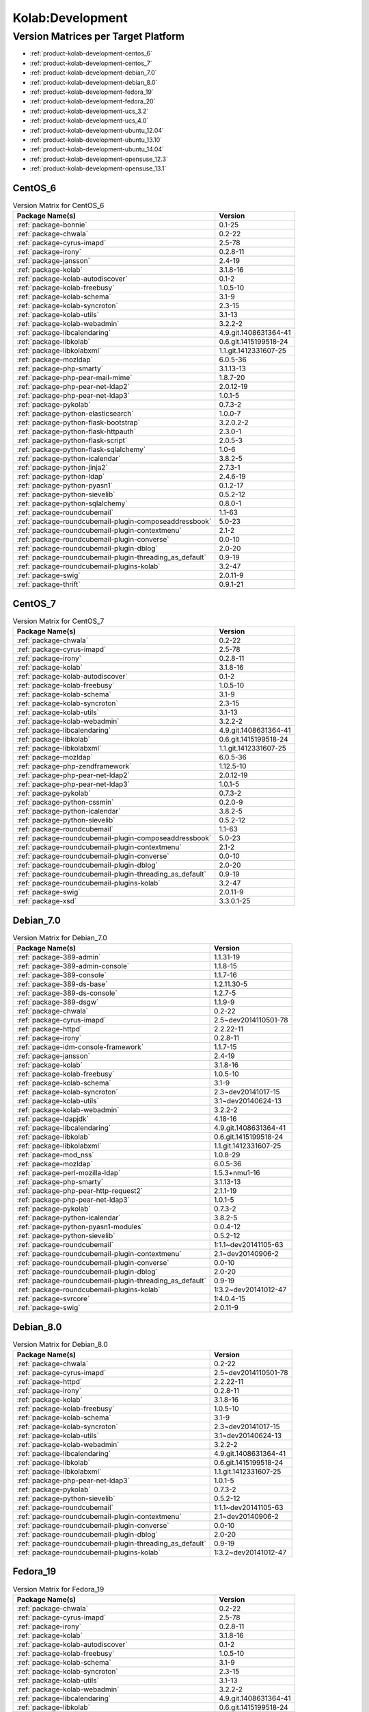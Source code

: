 .. _product-kolab-development:

Kolab:Development
=================

Version Matrices per Target Platform
------------------------------------

*   :ref:`product-kolab-development-centos_6`
*   :ref:`product-kolab-development-centos_7`
*   :ref:`product-kolab-development-debian_7.0`
*   :ref:`product-kolab-development-debian_8.0`
*   :ref:`product-kolab-development-fedora_19`
*   :ref:`product-kolab-development-fedora_20`
*   :ref:`product-kolab-development-ucs_3.2`
*   :ref:`product-kolab-development-ucs_4.0`
*   :ref:`product-kolab-development-ubuntu_12.04`
*   :ref:`product-kolab-development-ubuntu_13.10`
*   :ref:`product-kolab-development-ubuntu_14.04`
*   :ref:`product-kolab-development-opensuse_12.3`
*   :ref:`product-kolab-development-opensuse_13.1`

.. _product-kolab-development-centos_6:

CentOS_6
^^^^^^^^

.. table:: Version Matrix for CentOS_6 

    +----------------------------------------------------------------------------------------------------+--------------------------------------+
    | Package Name(s)                                                                                    | Version                              |
    +====================================================================================================+======================================+
    | :ref:`package-bonnie`                                                                              | 0.1-25                               |
    +----------------------------------------------------------------------------------------------------+--------------------------------------+
    | :ref:`package-chwala`                                                                              | 0.2-22                               |
    +----------------------------------------------------------------------------------------------------+--------------------------------------+
    | :ref:`package-cyrus-imapd`                                                                         | 2.5-78                               |
    +----------------------------------------------------------------------------------------------------+--------------------------------------+
    | :ref:`package-irony`                                                                               | 0.2.8-11                             |
    +----------------------------------------------------------------------------------------------------+--------------------------------------+
    | :ref:`package-jansson`                                                                             | 2.4-19                               |
    +----------------------------------------------------------------------------------------------------+--------------------------------------+
    | :ref:`package-kolab`                                                                               | 3.1.8-16                             |
    +----------------------------------------------------------------------------------------------------+--------------------------------------+
    | :ref:`package-kolab-autodiscover`                                                                  | 0.1-2                                |
    +----------------------------------------------------------------------------------------------------+--------------------------------------+
    | :ref:`package-kolab-freebusy`                                                                      | 1.0.5-10                             |
    +----------------------------------------------------------------------------------------------------+--------------------------------------+
    | :ref:`package-kolab-schema`                                                                        | 3.1-9                                |
    +----------------------------------------------------------------------------------------------------+--------------------------------------+
    | :ref:`package-kolab-syncroton`                                                                     | 2.3-15                               |
    +----------------------------------------------------------------------------------------------------+--------------------------------------+
    | :ref:`package-kolab-utils`                                                                         | 3.1-13                               |
    +----------------------------------------------------------------------------------------------------+--------------------------------------+
    | :ref:`package-kolab-webadmin`                                                                      | 3.2.2-2                              |
    +----------------------------------------------------------------------------------------------------+--------------------------------------+
    | :ref:`package-libcalendaring`                                                                      | 4.9.git.1408631364-41                |
    +----------------------------------------------------------------------------------------------------+--------------------------------------+
    | :ref:`package-libkolab`                                                                            | 0.6.git.1415199518-24                |
    +----------------------------------------------------------------------------------------------------+--------------------------------------+
    | :ref:`package-libkolabxml`                                                                         | 1.1.git.1412331607-25                |
    +----------------------------------------------------------------------------------------------------+--------------------------------------+
    | :ref:`package-mozldap`                                                                             | 6.0.5-36                             |
    +----------------------------------------------------------------------------------------------------+--------------------------------------+
    | :ref:`package-php-smarty`                                                                          | 3.1.13-13                            |
    +----------------------------------------------------------------------------------------------------+--------------------------------------+
    | :ref:`package-php-pear-mail-mime`                                                                  | 1.8.7-20                             |
    +----------------------------------------------------------------------------------------------------+--------------------------------------+
    | :ref:`package-php-pear-net-ldap2`                                                                  | 2.0.12-19                            |
    +----------------------------------------------------------------------------------------------------+--------------------------------------+
    | :ref:`package-php-pear-net-ldap3`                                                                  | 1.0.1-5                              |
    +----------------------------------------------------------------------------------------------------+--------------------------------------+
    | :ref:`package-pykolab`                                                                             | 0.7.3-2                              |
    +----------------------------------------------------------------------------------------------------+--------------------------------------+
    | :ref:`package-python-elasticsearch`                                                                | 1.0.0-7                              |
    +----------------------------------------------------------------------------------------------------+--------------------------------------+
    | :ref:`package-python-flask-bootstrap`                                                              | 3.2.0.2-2                            |
    +----------------------------------------------------------------------------------------------------+--------------------------------------+
    | :ref:`package-python-flask-httpauth`                                                               | 2.3.0-1                              |
    +----------------------------------------------------------------------------------------------------+--------------------------------------+
    | :ref:`package-python-flask-script`                                                                 | 2.0.5-3                              |
    +----------------------------------------------------------------------------------------------------+--------------------------------------+
    | :ref:`package-python-flask-sqlalchemy`                                                             | 1.0-6                                |
    +----------------------------------------------------------------------------------------------------+--------------------------------------+
    | :ref:`package-python-icalendar`                                                                    | 3.8.2-5                              |
    +----------------------------------------------------------------------------------------------------+--------------------------------------+
    | :ref:`package-python-jinja2`                                                                       | 2.7.3-1                              |
    +----------------------------------------------------------------------------------------------------+--------------------------------------+
    | :ref:`package-python-ldap`                                                                         | 2.4.6-19                             |
    +----------------------------------------------------------------------------------------------------+--------------------------------------+
    | :ref:`package-python-pyasn1`                                                                       | 0.1.2-17                             |
    +----------------------------------------------------------------------------------------------------+--------------------------------------+
    | :ref:`package-python-sievelib`                                                                     | 0.5.2-12                             |
    +----------------------------------------------------------------------------------------------------+--------------------------------------+
    | :ref:`package-python-sqlalchemy`                                                                   | 0.8.0-1                              |
    +----------------------------------------------------------------------------------------------------+--------------------------------------+
    | :ref:`package-roundcubemail`                                                                       | 1.1-63                               |
    +----------------------------------------------------------------------------------------------------+--------------------------------------+
    | :ref:`package-roundcubemail-plugin-composeaddressbook`                                             | 5.0-23                               |
    +----------------------------------------------------------------------------------------------------+--------------------------------------+
    | :ref:`package-roundcubemail-plugin-contextmenu`                                                    | 2.1-2                                |
    +----------------------------------------------------------------------------------------------------+--------------------------------------+
    | :ref:`package-roundcubemail-plugin-converse`                                                       | 0.0-10                               |
    +----------------------------------------------------------------------------------------------------+--------------------------------------+
    | :ref:`package-roundcubemail-plugin-dblog`                                                          | 2.0-20                               |
    +----------------------------------------------------------------------------------------------------+--------------------------------------+
    | :ref:`package-roundcubemail-plugin-threading_as_default`                                           | 0.9-19                               |
    +----------------------------------------------------------------------------------------------------+--------------------------------------+
    | :ref:`package-roundcubemail-plugins-kolab`                                                         | 3.2-47                               |
    +----------------------------------------------------------------------------------------------------+--------------------------------------+
    | :ref:`package-swig`                                                                                | 2.0.11-9                             |
    +----------------------------------------------------------------------------------------------------+--------------------------------------+
    | :ref:`package-thrift`                                                                              | 0.9.1-21                             |
    +----------------------------------------------------------------------------------------------------+--------------------------------------+

.. _product-kolab-development-centos_7:

CentOS_7
^^^^^^^^

.. table:: Version Matrix for CentOS_7 

    +----------------------------------------------------------------------------------------------------+--------------------------------------+
    | Package Name(s)                                                                                    | Version                              |
    +====================================================================================================+======================================+
    | :ref:`package-chwala`                                                                              | 0.2-22                               |
    +----------------------------------------------------------------------------------------------------+--------------------------------------+
    | :ref:`package-cyrus-imapd`                                                                         | 2.5-78                               |
    +----------------------------------------------------------------------------------------------------+--------------------------------------+
    | :ref:`package-irony`                                                                               | 0.2.8-11                             |
    +----------------------------------------------------------------------------------------------------+--------------------------------------+
    | :ref:`package-kolab`                                                                               | 3.1.8-16                             |
    +----------------------------------------------------------------------------------------------------+--------------------------------------+
    | :ref:`package-kolab-autodiscover`                                                                  | 0.1-2                                |
    +----------------------------------------------------------------------------------------------------+--------------------------------------+
    | :ref:`package-kolab-freebusy`                                                                      | 1.0.5-10                             |
    +----------------------------------------------------------------------------------------------------+--------------------------------------+
    | :ref:`package-kolab-schema`                                                                        | 3.1-9                                |
    +----------------------------------------------------------------------------------------------------+--------------------------------------+
    | :ref:`package-kolab-syncroton`                                                                     | 2.3-15                               |
    +----------------------------------------------------------------------------------------------------+--------------------------------------+
    | :ref:`package-kolab-utils`                                                                         | 3.1-13                               |
    +----------------------------------------------------------------------------------------------------+--------------------------------------+
    | :ref:`package-kolab-webadmin`                                                                      | 3.2.2-2                              |
    +----------------------------------------------------------------------------------------------------+--------------------------------------+
    | :ref:`package-libcalendaring`                                                                      | 4.9.git.1408631364-41                |
    +----------------------------------------------------------------------------------------------------+--------------------------------------+
    | :ref:`package-libkolab`                                                                            | 0.6.git.1415199518-24                |
    +----------------------------------------------------------------------------------------------------+--------------------------------------+
    | :ref:`package-libkolabxml`                                                                         | 1.1.git.1412331607-25                |
    +----------------------------------------------------------------------------------------------------+--------------------------------------+
    | :ref:`package-mozldap`                                                                             | 6.0.5-36                             |
    +----------------------------------------------------------------------------------------------------+--------------------------------------+
    | :ref:`package-php-zendframework`                                                                   | 1.12.5-10                            |
    +----------------------------------------------------------------------------------------------------+--------------------------------------+
    | :ref:`package-php-pear-net-ldap2`                                                                  | 2.0.12-19                            |
    +----------------------------------------------------------------------------------------------------+--------------------------------------+
    | :ref:`package-php-pear-net-ldap3`                                                                  | 1.0.1-5                              |
    +----------------------------------------------------------------------------------------------------+--------------------------------------+
    | :ref:`package-pykolab`                                                                             | 0.7.3-2                              |
    +----------------------------------------------------------------------------------------------------+--------------------------------------+
    | :ref:`package-python-cssmin`                                                                       | 0.2.0-9                              |
    +----------------------------------------------------------------------------------------------------+--------------------------------------+
    | :ref:`package-python-icalendar`                                                                    | 3.8.2-5                              |
    +----------------------------------------------------------------------------------------------------+--------------------------------------+
    | :ref:`package-python-sievelib`                                                                     | 0.5.2-12                             |
    +----------------------------------------------------------------------------------------------------+--------------------------------------+
    | :ref:`package-roundcubemail`                                                                       | 1.1-63                               |
    +----------------------------------------------------------------------------------------------------+--------------------------------------+
    | :ref:`package-roundcubemail-plugin-composeaddressbook`                                             | 5.0-23                               |
    +----------------------------------------------------------------------------------------------------+--------------------------------------+
    | :ref:`package-roundcubemail-plugin-contextmenu`                                                    | 2.1-2                                |
    +----------------------------------------------------------------------------------------------------+--------------------------------------+
    | :ref:`package-roundcubemail-plugin-converse`                                                       | 0.0-10                               |
    +----------------------------------------------------------------------------------------------------+--------------------------------------+
    | :ref:`package-roundcubemail-plugin-dblog`                                                          | 2.0-20                               |
    +----------------------------------------------------------------------------------------------------+--------------------------------------+
    | :ref:`package-roundcubemail-plugin-threading_as_default`                                           | 0.9-19                               |
    +----------------------------------------------------------------------------------------------------+--------------------------------------+
    | :ref:`package-roundcubemail-plugins-kolab`                                                         | 3.2-47                               |
    +----------------------------------------------------------------------------------------------------+--------------------------------------+
    | :ref:`package-swig`                                                                                | 2.0.11-9                             |
    +----------------------------------------------------------------------------------------------------+--------------------------------------+
    | :ref:`package-xsd`                                                                                 | 3.3.0.1-25                           |
    +----------------------------------------------------------------------------------------------------+--------------------------------------+

.. _product-kolab-development-debian_7.0:

Debian_7.0
^^^^^^^^^^

.. table:: Version Matrix for Debian_7.0 

    +----------------------------------------------------------------------------------------------------+--------------------------------------+
    | Package Name(s)                                                                                    | Version                              |
    +====================================================================================================+======================================+
    | :ref:`package-389-admin`                                                                           | 1.1.31-19                            |
    +----------------------------------------------------------------------------------------------------+--------------------------------------+
    | :ref:`package-389-admin-console`                                                                   | 1.1.8-15                             |
    +----------------------------------------------------------------------------------------------------+--------------------------------------+
    | :ref:`package-389-console`                                                                         | 1.1.7-16                             |
    +----------------------------------------------------------------------------------------------------+--------------------------------------+
    | :ref:`package-389-ds-base`                                                                         | 1.2.11.30-5                          |
    +----------------------------------------------------------------------------------------------------+--------------------------------------+
    | :ref:`package-389-ds-console`                                                                      | 1.2.7-5                              |
    +----------------------------------------------------------------------------------------------------+--------------------------------------+
    | :ref:`package-389-dsgw`                                                                            | 1.1.9-9                              |
    +----------------------------------------------------------------------------------------------------+--------------------------------------+
    | :ref:`package-chwala`                                                                              | 0.2-22                               |
    +----------------------------------------------------------------------------------------------------+--------------------------------------+
    | :ref:`package-cyrus-imapd`                                                                         | 2.5~dev2014110501-78                 |
    +----------------------------------------------------------------------------------------------------+--------------------------------------+
    | :ref:`package-httpd`                                                                               | 2.2.22-11                            |
    +----------------------------------------------------------------------------------------------------+--------------------------------------+
    | :ref:`package-irony`                                                                               | 0.2.8-11                             |
    +----------------------------------------------------------------------------------------------------+--------------------------------------+
    | :ref:`package-idm-console-framework`                                                               | 1.1.7-15                             |
    +----------------------------------------------------------------------------------------------------+--------------------------------------+
    | :ref:`package-jansson`                                                                             | 2.4-19                               |
    +----------------------------------------------------------------------------------------------------+--------------------------------------+
    | :ref:`package-kolab`                                                                               | 3.1.8-16                             |
    +----------------------------------------------------------------------------------------------------+--------------------------------------+
    | :ref:`package-kolab-freebusy`                                                                      | 1.0.5-10                             |
    +----------------------------------------------------------------------------------------------------+--------------------------------------+
    | :ref:`package-kolab-schema`                                                                        | 3.1-9                                |
    +----------------------------------------------------------------------------------------------------+--------------------------------------+
    | :ref:`package-kolab-syncroton`                                                                     | 2.3~dev20141017-15                   |
    +----------------------------------------------------------------------------------------------------+--------------------------------------+
    | :ref:`package-kolab-utils`                                                                         | 3.1~dev20140624-13                   |
    +----------------------------------------------------------------------------------------------------+--------------------------------------+
    | :ref:`package-kolab-webadmin`                                                                      | 3.2.2-2                              |
    +----------------------------------------------------------------------------------------------------+--------------------------------------+
    | :ref:`package-ldapjdk`                                                                             | 4.18-16                              |
    +----------------------------------------------------------------------------------------------------+--------------------------------------+
    | :ref:`package-libcalendaring`                                                                      | 4.9.git.1408631364-41                |
    +----------------------------------------------------------------------------------------------------+--------------------------------------+
    | :ref:`package-libkolab`                                                                            | 0.6.git.1415199518-24                |
    +----------------------------------------------------------------------------------------------------+--------------------------------------+
    | :ref:`package-libkolabxml`                                                                         | 1.1.git.1412331607-25                |
    +----------------------------------------------------------------------------------------------------+--------------------------------------+
    | :ref:`package-mod_nss`                                                                             | 1.0.8-29                             |
    +----------------------------------------------------------------------------------------------------+--------------------------------------+
    | :ref:`package-mozldap`                                                                             | 6.0.5-36                             |
    +----------------------------------------------------------------------------------------------------+--------------------------------------+
    | :ref:`package-perl-mozilla-ldap`                                                                   | 1.5.3+nmu1-16                        |
    +----------------------------------------------------------------------------------------------------+--------------------------------------+
    | :ref:`package-php-smarty`                                                                          | 3.1.13-13                            |
    +----------------------------------------------------------------------------------------------------+--------------------------------------+
    | :ref:`package-php-pear-http-request2`                                                              | 2.1.1-19                             |
    +----------------------------------------------------------------------------------------------------+--------------------------------------+
    | :ref:`package-php-pear-net-ldap3`                                                                  | 1.0.1-5                              |
    +----------------------------------------------------------------------------------------------------+--------------------------------------+
    | :ref:`package-pykolab`                                                                             | 0.7.3-2                              |
    +----------------------------------------------------------------------------------------------------+--------------------------------------+
    | :ref:`package-python-icalendar`                                                                    | 3.8.2-5                              |
    +----------------------------------------------------------------------------------------------------+--------------------------------------+
    | :ref:`package-python-pyasn1-modules`                                                               | 0.0.4-12                             |
    +----------------------------------------------------------------------------------------------------+--------------------------------------+
    | :ref:`package-python-sievelib`                                                                     | 0.5.2-12                             |
    +----------------------------------------------------------------------------------------------------+--------------------------------------+
    | :ref:`package-roundcubemail`                                                                       | 1:1.1~dev20141105-63                 |
    +----------------------------------------------------------------------------------------------------+--------------------------------------+
    | :ref:`package-roundcubemail-plugin-contextmenu`                                                    | 2.1~dev20140906-2                    |
    +----------------------------------------------------------------------------------------------------+--------------------------------------+
    | :ref:`package-roundcubemail-plugin-converse`                                                       | 0.0-10                               |
    +----------------------------------------------------------------------------------------------------+--------------------------------------+
    | :ref:`package-roundcubemail-plugin-dblog`                                                          | 2.0-20                               |
    +----------------------------------------------------------------------------------------------------+--------------------------------------+
    | :ref:`package-roundcubemail-plugin-threading_as_default`                                           | 0.9-19                               |
    +----------------------------------------------------------------------------------------------------+--------------------------------------+
    | :ref:`package-roundcubemail-plugins-kolab`                                                         | 1:3.2~dev20141012-47                 |
    +----------------------------------------------------------------------------------------------------+--------------------------------------+
    | :ref:`package-svrcore`                                                                             | 1:4.0.4-15                           |
    +----------------------------------------------------------------------------------------------------+--------------------------------------+
    | :ref:`package-swig`                                                                                | 2.0.11-9                             |
    +----------------------------------------------------------------------------------------------------+--------------------------------------+

.. _product-kolab-development-debian_8.0:

Debian_8.0
^^^^^^^^^^

.. table:: Version Matrix for Debian_8.0 

    +----------------------------------------------------------------------------------------------------+--------------------------------------+
    | Package Name(s)                                                                                    | Version                              |
    +====================================================================================================+======================================+
    | :ref:`package-chwala`                                                                              | 0.2-22                               |
    +----------------------------------------------------------------------------------------------------+--------------------------------------+
    | :ref:`package-cyrus-imapd`                                                                         | 2.5~dev2014110501-78                 |
    +----------------------------------------------------------------------------------------------------+--------------------------------------+
    | :ref:`package-httpd`                                                                               | 2.2.22-11                            |
    +----------------------------------------------------------------------------------------------------+--------------------------------------+
    | :ref:`package-irony`                                                                               | 0.2.8-11                             |
    +----------------------------------------------------------------------------------------------------+--------------------------------------+
    | :ref:`package-kolab`                                                                               | 3.1.8-16                             |
    +----------------------------------------------------------------------------------------------------+--------------------------------------+
    | :ref:`package-kolab-freebusy`                                                                      | 1.0.5-10                             |
    +----------------------------------------------------------------------------------------------------+--------------------------------------+
    | :ref:`package-kolab-schema`                                                                        | 3.1-9                                |
    +----------------------------------------------------------------------------------------------------+--------------------------------------+
    | :ref:`package-kolab-syncroton`                                                                     | 2.3~dev20141017-15                   |
    +----------------------------------------------------------------------------------------------------+--------------------------------------+
    | :ref:`package-kolab-utils`                                                                         | 3.1~dev20140624-13                   |
    +----------------------------------------------------------------------------------------------------+--------------------------------------+
    | :ref:`package-kolab-webadmin`                                                                      | 3.2.2-2                              |
    +----------------------------------------------------------------------------------------------------+--------------------------------------+
    | :ref:`package-libcalendaring`                                                                      | 4.9.git.1408631364-41                |
    +----------------------------------------------------------------------------------------------------+--------------------------------------+
    | :ref:`package-libkolab`                                                                            | 0.6.git.1415199518-24                |
    +----------------------------------------------------------------------------------------------------+--------------------------------------+
    | :ref:`package-libkolabxml`                                                                         | 1.1.git.1412331607-25                |
    +----------------------------------------------------------------------------------------------------+--------------------------------------+
    | :ref:`package-php-pear-net-ldap3`                                                                  | 1.0.1-5                              |
    +----------------------------------------------------------------------------------------------------+--------------------------------------+
    | :ref:`package-pykolab`                                                                             | 0.7.3-2                              |
    +----------------------------------------------------------------------------------------------------+--------------------------------------+
    | :ref:`package-python-sievelib`                                                                     | 0.5.2-12                             |
    +----------------------------------------------------------------------------------------------------+--------------------------------------+
    | :ref:`package-roundcubemail`                                                                       | 1:1.1~dev20141105-63                 |
    +----------------------------------------------------------------------------------------------------+--------------------------------------+
    | :ref:`package-roundcubemail-plugin-contextmenu`                                                    | 2.1~dev20140906-2                    |
    +----------------------------------------------------------------------------------------------------+--------------------------------------+
    | :ref:`package-roundcubemail-plugin-converse`                                                       | 0.0-10                               |
    +----------------------------------------------------------------------------------------------------+--------------------------------------+
    | :ref:`package-roundcubemail-plugin-dblog`                                                          | 2.0-20                               |
    +----------------------------------------------------------------------------------------------------+--------------------------------------+
    | :ref:`package-roundcubemail-plugin-threading_as_default`                                           | 0.9-19                               |
    +----------------------------------------------------------------------------------------------------+--------------------------------------+
    | :ref:`package-roundcubemail-plugins-kolab`                                                         | 1:3.2~dev20141012-47                 |
    +----------------------------------------------------------------------------------------------------+--------------------------------------+

.. _product-kolab-development-fedora_19:

Fedora_19
^^^^^^^^^

.. table:: Version Matrix for Fedora_19 

    +----------------------------------------------------------------------------------------------------+--------------------------------------+
    | Package Name(s)                                                                                    | Version                              |
    +====================================================================================================+======================================+
    | :ref:`package-chwala`                                                                              | 0.2-22                               |
    +----------------------------------------------------------------------------------------------------+--------------------------------------+
    | :ref:`package-cyrus-imapd`                                                                         | 2.5-78                               |
    +----------------------------------------------------------------------------------------------------+--------------------------------------+
    | :ref:`package-irony`                                                                               | 0.2.8-11                             |
    +----------------------------------------------------------------------------------------------------+--------------------------------------+
    | :ref:`package-kolab`                                                                               | 3.1.8-16                             |
    +----------------------------------------------------------------------------------------------------+--------------------------------------+
    | :ref:`package-kolab-autodiscover`                                                                  | 0.1-2                                |
    +----------------------------------------------------------------------------------------------------+--------------------------------------+
    | :ref:`package-kolab-freebusy`                                                                      | 1.0.5-10                             |
    +----------------------------------------------------------------------------------------------------+--------------------------------------+
    | :ref:`package-kolab-schema`                                                                        | 3.1-9                                |
    +----------------------------------------------------------------------------------------------------+--------------------------------------+
    | :ref:`package-kolab-syncroton`                                                                     | 2.3-15                               |
    +----------------------------------------------------------------------------------------------------+--------------------------------------+
    | :ref:`package-kolab-utils`                                                                         | 3.1-13                               |
    +----------------------------------------------------------------------------------------------------+--------------------------------------+
    | :ref:`package-kolab-webadmin`                                                                      | 3.2.2-2                              |
    +----------------------------------------------------------------------------------------------------+--------------------------------------+
    | :ref:`package-libcalendaring`                                                                      | 4.9.git.1408631364-41                |
    +----------------------------------------------------------------------------------------------------+--------------------------------------+
    | :ref:`package-libkolab`                                                                            | 0.6.git.1415199518-24                |
    +----------------------------------------------------------------------------------------------------+--------------------------------------+
    | :ref:`package-libkolabxml`                                                                         | 1.1.git.1412331607-25                |
    +----------------------------------------------------------------------------------------------------+--------------------------------------+
    | :ref:`package-mozldap`                                                                             | 6.0.5-36                             |
    +----------------------------------------------------------------------------------------------------+--------------------------------------+
    | :ref:`package-php-pear-net-ldap2`                                                                  | 2.0.12-19                            |
    +----------------------------------------------------------------------------------------------------+--------------------------------------+
    | :ref:`package-php-pear-net-ldap3`                                                                  | 1.0.1-5                              |
    +----------------------------------------------------------------------------------------------------+--------------------------------------+
    | :ref:`package-pykolab`                                                                             | 0.7.3-2                              |
    +----------------------------------------------------------------------------------------------------+--------------------------------------+
    | :ref:`package-python-sievelib`                                                                     | 0.5.2-12                             |
    +----------------------------------------------------------------------------------------------------+--------------------------------------+
    | :ref:`package-roundcubemail`                                                                       | 1.1-63                               |
    +----------------------------------------------------------------------------------------------------+--------------------------------------+
    | :ref:`package-roundcubemail-plugin-composeaddressbook`                                             | 5.0-23                               |
    +----------------------------------------------------------------------------------------------------+--------------------------------------+
    | :ref:`package-roundcubemail-plugin-contextmenu`                                                    | 2.1-2                                |
    +----------------------------------------------------------------------------------------------------+--------------------------------------+
    | :ref:`package-roundcubemail-plugin-converse`                                                       | 0.0-10                               |
    +----------------------------------------------------------------------------------------------------+--------------------------------------+
    | :ref:`package-roundcubemail-plugin-dblog`                                                          | 2.0-20                               |
    +----------------------------------------------------------------------------------------------------+--------------------------------------+
    | :ref:`package-roundcubemail-plugin-threading_as_default`                                           | 0.9-19                               |
    +----------------------------------------------------------------------------------------------------+--------------------------------------+
    | :ref:`package-roundcubemail-plugins-kolab`                                                         | 3.2-47                               |
    +----------------------------------------------------------------------------------------------------+--------------------------------------+
    | :ref:`package-swig`                                                                                | 2.0.11-9                             |
    +----------------------------------------------------------------------------------------------------+--------------------------------------+

.. _product-kolab-development-fedora_20:

Fedora_20
^^^^^^^^^

.. table:: Version Matrix for Fedora_20 

    +----------------------------------------------------------------------------------------------------+--------------------------------------+
    | Package Name(s)                                                                                    | Version                              |
    +====================================================================================================+======================================+
    | :ref:`package-chwala`                                                                              | 0.2-22                               |
    +----------------------------------------------------------------------------------------------------+--------------------------------------+
    | :ref:`package-cyrus-imapd`                                                                         | 2.5-78                               |
    +----------------------------------------------------------------------------------------------------+--------------------------------------+
    | :ref:`package-irony`                                                                               | 0.2.8-11                             |
    +----------------------------------------------------------------------------------------------------+--------------------------------------+
    | :ref:`package-kolab`                                                                               | 3.1.8-16                             |
    +----------------------------------------------------------------------------------------------------+--------------------------------------+
    | :ref:`package-kolab-autodiscover`                                                                  | 0.1-2                                |
    +----------------------------------------------------------------------------------------------------+--------------------------------------+
    | :ref:`package-kolab-freebusy`                                                                      | 1.0.5-10                             |
    +----------------------------------------------------------------------------------------------------+--------------------------------------+
    | :ref:`package-kolab-schema`                                                                        | 3.1-9                                |
    +----------------------------------------------------------------------------------------------------+--------------------------------------+
    | :ref:`package-kolab-syncroton`                                                                     | 2.3-15                               |
    +----------------------------------------------------------------------------------------------------+--------------------------------------+
    | :ref:`package-kolab-utils`                                                                         | 3.1-13                               |
    +----------------------------------------------------------------------------------------------------+--------------------------------------+
    | :ref:`package-kolab-webadmin`                                                                      | 3.2.2-2                              |
    +----------------------------------------------------------------------------------------------------+--------------------------------------+
    | :ref:`package-libcalendaring`                                                                      | 4.9.git.1408631364-41                |
    +----------------------------------------------------------------------------------------------------+--------------------------------------+
    | :ref:`package-libkolab`                                                                            | 0.6.git.1415199518-24                |
    +----------------------------------------------------------------------------------------------------+--------------------------------------+
    | :ref:`package-libkolabxml`                                                                         | 1.1.git.1412331607-25                |
    +----------------------------------------------------------------------------------------------------+--------------------------------------+
    | :ref:`package-mozldap`                                                                             | 6.0.5-36                             |
    +----------------------------------------------------------------------------------------------------+--------------------------------------+
    | :ref:`package-php-pear-net-ldap2`                                                                  | 2.0.12-19                            |
    +----------------------------------------------------------------------------------------------------+--------------------------------------+
    | :ref:`package-php-pear-net-ldap3`                                                                  | 1.0.1-5                              |
    +----------------------------------------------------------------------------------------------------+--------------------------------------+
    | :ref:`package-pykolab`                                                                             | 0.7.3-2                              |
    +----------------------------------------------------------------------------------------------------+--------------------------------------+
    | :ref:`package-python-icalendar`                                                                    | 3.8.2-5                              |
    +----------------------------------------------------------------------------------------------------+--------------------------------------+
    | :ref:`package-python-sievelib`                                                                     | 0.5.2-12                             |
    +----------------------------------------------------------------------------------------------------+--------------------------------------+
    | :ref:`package-roundcubemail`                                                                       | 1.1-63                               |
    +----------------------------------------------------------------------------------------------------+--------------------------------------+
    | :ref:`package-roundcubemail-plugin-composeaddressbook`                                             | 5.0-23                               |
    +----------------------------------------------------------------------------------------------------+--------------------------------------+
    | :ref:`package-roundcubemail-plugin-contextmenu`                                                    | 2.1-2                                |
    +----------------------------------------------------------------------------------------------------+--------------------------------------+
    | :ref:`package-roundcubemail-plugin-converse`                                                       | 0.0-10                               |
    +----------------------------------------------------------------------------------------------------+--------------------------------------+
    | :ref:`package-roundcubemail-plugin-dblog`                                                          | 2.0-20                               |
    +----------------------------------------------------------------------------------------------------+--------------------------------------+
    | :ref:`package-roundcubemail-plugin-threading_as_default`                                           | 0.9-19                               |
    +----------------------------------------------------------------------------------------------------+--------------------------------------+
    | :ref:`package-roundcubemail-plugins-kolab`                                                         | 3.2-47                               |
    +----------------------------------------------------------------------------------------------------+--------------------------------------+
    | :ref:`package-swig`                                                                                | 2.0.11-9                             |
    +----------------------------------------------------------------------------------------------------+--------------------------------------+

.. _product-kolab-development-ucs_3.2:

UCS_3.2
^^^^^^^

.. table:: Version Matrix for UCS_3.2 

    +----------------------------------------------------------------------------------------------------+--------------------------------------+
    | Package Name(s)                                                                                    | Version                              |
    +====================================================================================================+======================================+
    | :ref:`package-chwala`                                                                              | 0.2-22                               |
    +----------------------------------------------------------------------------------------------------+--------------------------------------+
    | :ref:`package-cyrus-imapd`                                                                         | 2.5~dev2014110501-78                 |
    +----------------------------------------------------------------------------------------------------+--------------------------------------+
    | :ref:`package-httpd`                                                                               | 2.2.22-11                            |
    +----------------------------------------------------------------------------------------------------+--------------------------------------+
    | :ref:`package-irony`                                                                               | 0.2.8-11                             |
    +----------------------------------------------------------------------------------------------------+--------------------------------------+
    | :ref:`package-jansson`                                                                             | 2.4-19                               |
    +----------------------------------------------------------------------------------------------------+--------------------------------------+
    | :ref:`package-kolab`                                                                               | 3.1.8-16                             |
    +----------------------------------------------------------------------------------------------------+--------------------------------------+
    | :ref:`package-kolab-freebusy`                                                                      | 1.0.5-10                             |
    +----------------------------------------------------------------------------------------------------+--------------------------------------+
    | :ref:`package-kolab-schema`                                                                        | 3.1-9                                |
    +----------------------------------------------------------------------------------------------------+--------------------------------------+
    | :ref:`package-kolab-syncroton`                                                                     | 2.3~dev20141017-15                   |
    +----------------------------------------------------------------------------------------------------+--------------------------------------+
    | :ref:`package-kolab-utils`                                                                         | 3.1~dev20140624-13                   |
    +----------------------------------------------------------------------------------------------------+--------------------------------------+
    | :ref:`package-libcalendaring`                                                                      | 4.9.git.1408631364-41                |
    +----------------------------------------------------------------------------------------------------+--------------------------------------+
    | :ref:`package-libkolab`                                                                            | 0.6.git.1415199518-24                |
    +----------------------------------------------------------------------------------------------------+--------------------------------------+
    | :ref:`package-libkolabxml`                                                                         | 1.1.git.1412331607-25                |
    +----------------------------------------------------------------------------------------------------+--------------------------------------+
    | :ref:`package-php-pear-http-request2`                                                              | 2.1.1-19                             |
    +----------------------------------------------------------------------------------------------------+--------------------------------------+
    | :ref:`package-php-pear-mail-mime`                                                                  | 1.8.7-20                             |
    +----------------------------------------------------------------------------------------------------+--------------------------------------+
    | :ref:`package-php-pear-net-ldap3`                                                                  | 1.0.1-5                              |
    +----------------------------------------------------------------------------------------------------+--------------------------------------+
    | :ref:`package-php-pear-net-url2`                                                                   | 2.0.0-17                             |
    +----------------------------------------------------------------------------------------------------+--------------------------------------+
    | :ref:`package-pykolab`                                                                             | 0.7.3-2                              |
    +----------------------------------------------------------------------------------------------------+--------------------------------------+
    | :ref:`package-python-icalendar`                                                                    | 3.8.2-5                              |
    +----------------------------------------------------------------------------------------------------+--------------------------------------+
    | :ref:`package-python-pyasn1-modules`                                                               | 0.0.4-12                             |
    +----------------------------------------------------------------------------------------------------+--------------------------------------+
    | :ref:`package-python-sievelib`                                                                     | 0.5.2-12                             |
    +----------------------------------------------------------------------------------------------------+--------------------------------------+
    | :ref:`package-roundcubemail`                                                                       | 1:1.1~dev20141105-63                 |
    +----------------------------------------------------------------------------------------------------+--------------------------------------+
    | :ref:`package-roundcubemail-plugin-contextmenu`                                                    | 2.1~dev20140906-2                    |
    +----------------------------------------------------------------------------------------------------+--------------------------------------+
    | :ref:`package-roundcubemail-plugin-converse`                                                       | 0.0-10                               |
    +----------------------------------------------------------------------------------------------------+--------------------------------------+
    | :ref:`package-roundcubemail-plugin-dblog`                                                          | 2.0-20                               |
    +----------------------------------------------------------------------------------------------------+--------------------------------------+
    | :ref:`package-roundcubemail-plugin-threading_as_default`                                           | 0.9-19                               |
    +----------------------------------------------------------------------------------------------------+--------------------------------------+
    | :ref:`package-roundcubemail-plugins-kolab`                                                         | 1:3.2~dev20141012-47                 |
    +----------------------------------------------------------------------------------------------------+--------------------------------------+
    | :ref:`package-swig`                                                                                | 2.0.11-9                             |
    +----------------------------------------------------------------------------------------------------+--------------------------------------+
    | :ref:`package-xsd`                                                                                 | 3.3.0.1-25                           |
    +----------------------------------------------------------------------------------------------------+--------------------------------------+

.. _product-kolab-development-ucs_4.0:

UCS_4.0
^^^^^^^

.. table:: Version Matrix for UCS_4.0 

    +----------------------------------------------------------------------------------------------------+--------------------------------------+
    | Package Name(s)                                                                                    | Version                              |
    +====================================================================================================+======================================+
    | :ref:`package-chwala`                                                                              | 0.2-22                               |
    +----------------------------------------------------------------------------------------------------+--------------------------------------+
    | :ref:`package-cyrus-imapd`                                                                         | 2.5~dev2014110501-78                 |
    +----------------------------------------------------------------------------------------------------+--------------------------------------+
    | :ref:`package-httpd`                                                                               | 2.2.22-11                            |
    +----------------------------------------------------------------------------------------------------+--------------------------------------+
    | :ref:`package-irony`                                                                               | 0.2.8-11                             |
    +----------------------------------------------------------------------------------------------------+--------------------------------------+
    | :ref:`package-kolab`                                                                               | 3.1.8-16                             |
    +----------------------------------------------------------------------------------------------------+--------------------------------------+
    | :ref:`package-kolab-freebusy`                                                                      | 1.0.5-10                             |
    +----------------------------------------------------------------------------------------------------+--------------------------------------+
    | :ref:`package-kolab-schema`                                                                        | 3.1-9                                |
    +----------------------------------------------------------------------------------------------------+--------------------------------------+
    | :ref:`package-kolab-syncroton`                                                                     | 2.3~dev20141017-15                   |
    +----------------------------------------------------------------------------------------------------+--------------------------------------+
    | :ref:`package-kolab-utils`                                                                         | 3.1~dev20140624-13                   |
    +----------------------------------------------------------------------------------------------------+--------------------------------------+
    | :ref:`package-kolab-webadmin`                                                                      | 3.2.2-2                              |
    +----------------------------------------------------------------------------------------------------+--------------------------------------+
    | :ref:`package-libcalendaring`                                                                      | 4.9.git.1408631364-41                |
    +----------------------------------------------------------------------------------------------------+--------------------------------------+
    | :ref:`package-libkolab`                                                                            | 0.6.git.1415199518-24                |
    +----------------------------------------------------------------------------------------------------+--------------------------------------+
    | :ref:`package-libkolabxml`                                                                         | 1.1.git.1412331607-25                |
    +----------------------------------------------------------------------------------------------------+--------------------------------------+
    | :ref:`package-php-pear-auth-sasl`                                                                  | 1.0.6-18                             |
    +----------------------------------------------------------------------------------------------------+--------------------------------------+
    | :ref:`package-php-pear-http-request2`                                                              | 2.1.1-19                             |
    +----------------------------------------------------------------------------------------------------+--------------------------------------+
    | :ref:`package-php-pear-mail-mime`                                                                  | 1.8.7-20                             |
    +----------------------------------------------------------------------------------------------------+--------------------------------------+
    | :ref:`package-php-pear-net-ldap3`                                                                  | 1.0.1-5                              |
    +----------------------------------------------------------------------------------------------------+--------------------------------------+
    | :ref:`package-pykolab`                                                                             | 0.7.3-2                              |
    +----------------------------------------------------------------------------------------------------+--------------------------------------+
    | :ref:`package-python-icalendar`                                                                    | 3.8.2-5                              |
    +----------------------------------------------------------------------------------------------------+--------------------------------------+
    | :ref:`package-python-pyasn1-modules`                                                               | 0.0.4-12                             |
    +----------------------------------------------------------------------------------------------------+--------------------------------------+
    | :ref:`package-python-sievelib`                                                                     | 0.5.2-12                             |
    +----------------------------------------------------------------------------------------------------+--------------------------------------+
    | :ref:`package-roundcubemail`                                                                       | 1:1.1~dev20141105-63                 |
    +----------------------------------------------------------------------------------------------------+--------------------------------------+
    | :ref:`package-roundcubemail-plugin-contextmenu`                                                    | 2.1~dev20140906-2                    |
    +----------------------------------------------------------------------------------------------------+--------------------------------------+
    | :ref:`package-roundcubemail-plugin-converse`                                                       | 0.0-10                               |
    +----------------------------------------------------------------------------------------------------+--------------------------------------+
    | :ref:`package-roundcubemail-plugin-dblog`                                                          | 2.0-20                               |
    +----------------------------------------------------------------------------------------------------+--------------------------------------+
    | :ref:`package-roundcubemail-plugin-threading_as_default`                                           | 0.9-19                               |
    +----------------------------------------------------------------------------------------------------+--------------------------------------+
    | :ref:`package-roundcubemail-plugins-kolab`                                                         | 1:3.2~dev20141012-47                 |
    +----------------------------------------------------------------------------------------------------+--------------------------------------+

.. _product-kolab-development-ubuntu_12.04:

Ubuntu_12.04
^^^^^^^^^^^^

.. table:: Version Matrix for Ubuntu_12.04 

    +----------------------------------------------------------------------------------------------------+--------------------------------------+
    | Package Name(s)                                                                                    | Version                              |
    +====================================================================================================+======================================+
    | :ref:`package-chwala`                                                                              | 0.2-22                               |
    +----------------------------------------------------------------------------------------------------+--------------------------------------+
    | :ref:`package-cyrus-imapd`                                                                         | 2.5~dev2014110501-78                 |
    +----------------------------------------------------------------------------------------------------+--------------------------------------+
    | :ref:`package-httpd`                                                                               | 2.2.22-11                            |
    +----------------------------------------------------------------------------------------------------+--------------------------------------+
    | :ref:`package-irony`                                                                               | 0.2.8-11                             |
    +----------------------------------------------------------------------------------------------------+--------------------------------------+
    | :ref:`package-jansson`                                                                             | 2.4-19                               |
    +----------------------------------------------------------------------------------------------------+--------------------------------------+
    | :ref:`package-kolab`                                                                               | 3.1.8-16                             |
    +----------------------------------------------------------------------------------------------------+--------------------------------------+
    | :ref:`package-kolab-freebusy`                                                                      | 1.0.5-10                             |
    +----------------------------------------------------------------------------------------------------+--------------------------------------+
    | :ref:`package-kolab-schema`                                                                        | 3.1-9                                |
    +----------------------------------------------------------------------------------------------------+--------------------------------------+
    | :ref:`package-kolab-syncroton`                                                                     | 2.3~dev20141017-15                   |
    +----------------------------------------------------------------------------------------------------+--------------------------------------+
    | :ref:`package-kolab-utils`                                                                         | 3.1~dev20140624-13                   |
    +----------------------------------------------------------------------------------------------------+--------------------------------------+
    | :ref:`package-kolab-webadmin`                                                                      | 3.2.2-2                              |
    +----------------------------------------------------------------------------------------------------+--------------------------------------+
    | :ref:`package-libcalendaring`                                                                      | 4.9.git.1408631364-41                |
    +----------------------------------------------------------------------------------------------------+--------------------------------------+
    | :ref:`package-libkolab`                                                                            | 0.6.git.1415199518-24                |
    +----------------------------------------------------------------------------------------------------+--------------------------------------+
    | :ref:`package-libkolabxml`                                                                         | 1.1.git.1412331607-25                |
    +----------------------------------------------------------------------------------------------------+--------------------------------------+
    | :ref:`package-mod_nss`                                                                             | 1.0.8-29                             |
    +----------------------------------------------------------------------------------------------------+--------------------------------------+
    | :ref:`package-mozldap`                                                                             | 6.0.5-36                             |
    +----------------------------------------------------------------------------------------------------+--------------------------------------+
    | :ref:`package-php-smarty`                                                                          | 3.1.13-13                            |
    +----------------------------------------------------------------------------------------------------+--------------------------------------+
    | :ref:`package-php-pear-http-request2`                                                              | 2.1.1-19                             |
    +----------------------------------------------------------------------------------------------------+--------------------------------------+
    | :ref:`package-php-pear-net-ldap3`                                                                  | 1.0.1-5                              |
    +----------------------------------------------------------------------------------------------------+--------------------------------------+
    | :ref:`package-php-pear-net-url2`                                                                   | 2.0.0-17                             |
    +----------------------------------------------------------------------------------------------------+--------------------------------------+
    | :ref:`package-pykolab`                                                                             | 0.7.3-2                              |
    +----------------------------------------------------------------------------------------------------+--------------------------------------+
    | :ref:`package-python-icalendar`                                                                    | 3.8.2-5                              |
    +----------------------------------------------------------------------------------------------------+--------------------------------------+
    | :ref:`package-python-ldap`                                                                         | 2.4.6-19                             |
    +----------------------------------------------------------------------------------------------------+--------------------------------------+
    | :ref:`package-python-pyasn1-modules`                                                               | 0.0.4-12                             |
    +----------------------------------------------------------------------------------------------------+--------------------------------------+
    | :ref:`package-python-sievelib`                                                                     | 0.5.2-12                             |
    +----------------------------------------------------------------------------------------------------+--------------------------------------+
    | :ref:`package-roundcubemail`                                                                       | 1:1.1~dev20141105-63                 |
    +----------------------------------------------------------------------------------------------------+--------------------------------------+
    | :ref:`package-roundcubemail-plugin-contextmenu`                                                    | 2.1~dev20140906-2                    |
    +----------------------------------------------------------------------------------------------------+--------------------------------------+
    | :ref:`package-roundcubemail-plugin-converse`                                                       | 0.0-10                               |
    +----------------------------------------------------------------------------------------------------+--------------------------------------+
    | :ref:`package-roundcubemail-plugin-dblog`                                                          | 2.0-20                               |
    +----------------------------------------------------------------------------------------------------+--------------------------------------+
    | :ref:`package-roundcubemail-plugin-threading_as_default`                                           | 0.9-19                               |
    +----------------------------------------------------------------------------------------------------+--------------------------------------+
    | :ref:`package-roundcubemail-plugins-kolab`                                                         | 1:3.2~dev20141012-47                 |
    +----------------------------------------------------------------------------------------------------+--------------------------------------+
    | :ref:`package-svrcore`                                                                             | 1:4.0.4-15                           |
    +----------------------------------------------------------------------------------------------------+--------------------------------------+
    | :ref:`package-swig`                                                                                | 2.0.11-9                             |
    +----------------------------------------------------------------------------------------------------+--------------------------------------+

.. _product-kolab-development-ubuntu_13.10:

Ubuntu_13.10
^^^^^^^^^^^^

.. table:: Version Matrix for Ubuntu_13.10 

    +----------------------------------------------------------------------------------------------------+--------------------------------------+
    | Package Name(s)                                                                                    | Version                              |
    +====================================================================================================+======================================+
    | :ref:`package-chwala`                                                                              | 0.2-22                               |
    +----------------------------------------------------------------------------------------------------+--------------------------------------+
    | :ref:`package-cyrus-imapd`                                                                         | 2.5~dev2014110501-78                 |
    +----------------------------------------------------------------------------------------------------+--------------------------------------+
    | :ref:`package-httpd`                                                                               | 2.2.22-11                            |
    +----------------------------------------------------------------------------------------------------+--------------------------------------+
    | :ref:`package-irony`                                                                               | 0.2.8-11                             |
    +----------------------------------------------------------------------------------------------------+--------------------------------------+
    | :ref:`package-jansson`                                                                             | 2.4-19                               |
    +----------------------------------------------------------------------------------------------------+--------------------------------------+
    | :ref:`package-kolab`                                                                               | 3.1.8-16                             |
    +----------------------------------------------------------------------------------------------------+--------------------------------------+
    | :ref:`package-kolab-freebusy`                                                                      | 1.0.5-10                             |
    +----------------------------------------------------------------------------------------------------+--------------------------------------+
    | :ref:`package-kolab-schema`                                                                        | 3.1-9                                |
    +----------------------------------------------------------------------------------------------------+--------------------------------------+
    | :ref:`package-kolab-syncroton`                                                                     | 2.3~dev20141017-15                   |
    +----------------------------------------------------------------------------------------------------+--------------------------------------+
    | :ref:`package-kolab-utils`                                                                         | 3.1~dev20140624-13                   |
    +----------------------------------------------------------------------------------------------------+--------------------------------------+
    | :ref:`package-kolab-webadmin`                                                                      | 3.2.2-2                              |
    +----------------------------------------------------------------------------------------------------+--------------------------------------+
    | :ref:`package-libcalendaring`                                                                      | 4.9.git.1408631364-41                |
    +----------------------------------------------------------------------------------------------------+--------------------------------------+
    | :ref:`package-libkolab`                                                                            | 0.6.git.1415199518-24                |
    +----------------------------------------------------------------------------------------------------+--------------------------------------+
    | :ref:`package-libkolabxml`                                                                         | 1.1.git.1412331607-25                |
    +----------------------------------------------------------------------------------------------------+--------------------------------------+
    | :ref:`package-mod_nss`                                                                             | 1.0.8-29                             |
    +----------------------------------------------------------------------------------------------------+--------------------------------------+
    | :ref:`package-mozldap`                                                                             | 6.0.5-36                             |
    +----------------------------------------------------------------------------------------------------+--------------------------------------+
    | :ref:`package-php-pear-http-request2`                                                              | 2.1.1-19                             |
    +----------------------------------------------------------------------------------------------------+--------------------------------------+
    | :ref:`package-php-pear-net-ldap3`                                                                  | 1.0.1-5                              |
    +----------------------------------------------------------------------------------------------------+--------------------------------------+
    | :ref:`package-pykolab`                                                                             | 0.7.3-2                              |
    +----------------------------------------------------------------------------------------------------+--------------------------------------+
    | :ref:`package-python-icalendar`                                                                    | 3.8.2-5                              |
    +----------------------------------------------------------------------------------------------------+--------------------------------------+
    | :ref:`package-python-sievelib`                                                                     | 0.5.2-12                             |
    +----------------------------------------------------------------------------------------------------+--------------------------------------+
    | :ref:`package-roundcubemail`                                                                       | 1:1.1~dev20141105-63                 |
    +----------------------------------------------------------------------------------------------------+--------------------------------------+
    | :ref:`package-roundcubemail-plugin-contextmenu`                                                    | 2.1~dev20140906-2                    |
    +----------------------------------------------------------------------------------------------------+--------------------------------------+
    | :ref:`package-roundcubemail-plugin-converse`                                                       | 0.0-10                               |
    +----------------------------------------------------------------------------------------------------+--------------------------------------+
    | :ref:`package-roundcubemail-plugin-dblog`                                                          | 2.0-20                               |
    +----------------------------------------------------------------------------------------------------+--------------------------------------+
    | :ref:`package-roundcubemail-plugin-threading_as_default`                                           | 0.9-19                               |
    +----------------------------------------------------------------------------------------------------+--------------------------------------+
    | :ref:`package-roundcubemail-plugins-kolab`                                                         | 1:3.2~dev20141012-47                 |
    +----------------------------------------------------------------------------------------------------+--------------------------------------+
    | :ref:`package-svrcore`                                                                             | 1:4.0.4-15                           |
    +----------------------------------------------------------------------------------------------------+--------------------------------------+
    | :ref:`package-swig`                                                                                | 2.0.11-9                             |
    +----------------------------------------------------------------------------------------------------+--------------------------------------+

.. _product-kolab-development-ubuntu_14.04:

Ubuntu_14.04
^^^^^^^^^^^^

.. table:: Version Matrix for Ubuntu_14.04 

    +----------------------------------------------------------------------------------------------------+--------------------------------------+
    | Package Name(s)                                                                                    | Version                              |
    +====================================================================================================+======================================+
    | :ref:`package-chwala`                                                                              | 0.2-22                               |
    +----------------------------------------------------------------------------------------------------+--------------------------------------+
    | :ref:`package-cyrus-imapd`                                                                         | 2.5~dev2014110501-78                 |
    +----------------------------------------------------------------------------------------------------+--------------------------------------+
    | :ref:`package-httpd`                                                                               | 2.2.22-11                            |
    +----------------------------------------------------------------------------------------------------+--------------------------------------+
    | :ref:`package-irony`                                                                               | 0.2.8-11                             |
    +----------------------------------------------------------------------------------------------------+--------------------------------------+
    | :ref:`package-kolab`                                                                               | 3.1.8-16                             |
    +----------------------------------------------------------------------------------------------------+--------------------------------------+
    | :ref:`package-kolab-freebusy`                                                                      | 1.0.5-10                             |
    +----------------------------------------------------------------------------------------------------+--------------------------------------+
    | :ref:`package-kolab-schema`                                                                        | 3.1-9                                |
    +----------------------------------------------------------------------------------------------------+--------------------------------------+
    | :ref:`package-kolab-syncroton`                                                                     | 2.3~dev20141017-15                   |
    +----------------------------------------------------------------------------------------------------+--------------------------------------+
    | :ref:`package-kolab-utils`                                                                         | 3.1~dev20140624-13                   |
    +----------------------------------------------------------------------------------------------------+--------------------------------------+
    | :ref:`package-kolab-webadmin`                                                                      | 3.2.2-2                              |
    +----------------------------------------------------------------------------------------------------+--------------------------------------+
    | :ref:`package-libcalendaring`                                                                      | 4.9.git.1408631364-41                |
    +----------------------------------------------------------------------------------------------------+--------------------------------------+
    | :ref:`package-libkolab`                                                                            | 0.6.git.1415199518-24                |
    +----------------------------------------------------------------------------------------------------+--------------------------------------+
    | :ref:`package-libkolabxml`                                                                         | 1.1.git.1412331607-25                |
    +----------------------------------------------------------------------------------------------------+--------------------------------------+
    | :ref:`package-mozldap`                                                                             | 6.0.5-36                             |
    +----------------------------------------------------------------------------------------------------+--------------------------------------+
    | :ref:`package-php-pear-net-ldap3`                                                                  | 1.0.1-5                              |
    +----------------------------------------------------------------------------------------------------+--------------------------------------+
    | :ref:`package-pykolab`                                                                             | 0.7.3-2                              |
    +----------------------------------------------------------------------------------------------------+--------------------------------------+
    | :ref:`package-python-icalendar`                                                                    | 3.8.2-5                              |
    +----------------------------------------------------------------------------------------------------+--------------------------------------+
    | :ref:`package-python-sievelib`                                                                     | 0.5.2-12                             |
    +----------------------------------------------------------------------------------------------------+--------------------------------------+
    | :ref:`package-roundcubemail`                                                                       | 1:1.1~dev20141105-63                 |
    +----------------------------------------------------------------------------------------------------+--------------------------------------+
    | :ref:`package-roundcubemail-plugin-contextmenu`                                                    | 2.1~dev20140906-2                    |
    +----------------------------------------------------------------------------------------------------+--------------------------------------+
    | :ref:`package-roundcubemail-plugin-converse`                                                       | 0.0-10                               |
    +----------------------------------------------------------------------------------------------------+--------------------------------------+
    | :ref:`package-roundcubemail-plugin-dblog`                                                          | 2.0-20                               |
    +----------------------------------------------------------------------------------------------------+--------------------------------------+
    | :ref:`package-roundcubemail-plugin-threading_as_default`                                           | 0.9-19                               |
    +----------------------------------------------------------------------------------------------------+--------------------------------------+
    | :ref:`package-roundcubemail-plugins-kolab`                                                         | 1:3.2~dev20141012-47                 |
    +----------------------------------------------------------------------------------------------------+--------------------------------------+
    | :ref:`package-svrcore`                                                                             | 1:4.0.4-15                           |
    +----------------------------------------------------------------------------------------------------+--------------------------------------+

.. _product-kolab-development-opensuse_12.3:

openSUSE_12.3
^^^^^^^^^^^^^

.. table:: Version Matrix for openSUSE_12.3 

    +----------------------------------------------------------------------------------------------------+--------------------------------------+
    | Package Name(s)                                                                                    | Version                              |
    +====================================================================================================+======================================+
    | :ref:`package-389-admin`                                                                           | 1.1.31-19                            |
    +----------------------------------------------------------------------------------------------------+--------------------------------------+
    | :ref:`package-389-admin-console`                                                                   | 1.1.8-15                             |
    +----------------------------------------------------------------------------------------------------+--------------------------------------+
    | :ref:`package-389-adminutil`                                                                       | 1.1.20-5                             |
    +----------------------------------------------------------------------------------------------------+--------------------------------------+
    | :ref:`package-389-console`                                                                         | 1.1.7-16                             |
    +----------------------------------------------------------------------------------------------------+--------------------------------------+
    | :ref:`package-389-ds-base`                                                                         | 1.2.11.30-5                          |
    +----------------------------------------------------------------------------------------------------+--------------------------------------+
    | :ref:`package-389-ds-console`                                                                      | 1.2.7-5                              |
    +----------------------------------------------------------------------------------------------------+--------------------------------------+
    | :ref:`package-chwala`                                                                              | 0.2-22                               |
    +----------------------------------------------------------------------------------------------------+--------------------------------------+
    | :ref:`package-cyrus-imapd`                                                                         | 2.5-78                               |
    +----------------------------------------------------------------------------------------------------+--------------------------------------+
    | :ref:`package-irony`                                                                               | 0.2.8-11                             |
    +----------------------------------------------------------------------------------------------------+--------------------------------------+
    | :ref:`package-idm-console-framework`                                                               | 1.1.7-15                             |
    +----------------------------------------------------------------------------------------------------+--------------------------------------+
    | :ref:`package-jansson`                                                                             | 2.4-19                               |
    +----------------------------------------------------------------------------------------------------+--------------------------------------+
    | :ref:`package-jss`                                                                                 | 4.3.2-18                             |
    +----------------------------------------------------------------------------------------------------+--------------------------------------+
    | :ref:`package-kolab`                                                                               | 3.1.8-16                             |
    +----------------------------------------------------------------------------------------------------+--------------------------------------+
    | :ref:`package-kolab-autodiscover`                                                                  | 0.1-2                                |
    +----------------------------------------------------------------------------------------------------+--------------------------------------+
    | :ref:`package-kolab-freebusy`                                                                      | 1.0.5-10                             |
    +----------------------------------------------------------------------------------------------------+--------------------------------------+
    | :ref:`package-kolab-schema`                                                                        | 3.1-9                                |
    +----------------------------------------------------------------------------------------------------+--------------------------------------+
    | :ref:`package-kolab-syncroton`                                                                     | 2.3-15                               |
    +----------------------------------------------------------------------------------------------------+--------------------------------------+
    | :ref:`package-kolab-utils`                                                                         | 3.1-13                               |
    +----------------------------------------------------------------------------------------------------+--------------------------------------+
    | :ref:`package-kolab-webadmin`                                                                      | 3.2.2-2                              |
    +----------------------------------------------------------------------------------------------------+--------------------------------------+
    | :ref:`package-ldapjdk`                                                                             | 4.18-16                              |
    +----------------------------------------------------------------------------------------------------+--------------------------------------+
    | :ref:`package-libcalendaring`                                                                      | 4.9.git.1408631364-41                |
    +----------------------------------------------------------------------------------------------------+--------------------------------------+
    | :ref:`package-libkolab`                                                                            | 0.6.git.1415199518-24                |
    +----------------------------------------------------------------------------------------------------+--------------------------------------+
    | :ref:`package-libkolabxml`                                                                         | 1.1.git.1412331607-25                |
    +----------------------------------------------------------------------------------------------------+--------------------------------------+
    | :ref:`package-mod_nss`                                                                             | 1.0.8-29                             |
    +----------------------------------------------------------------------------------------------------+--------------------------------------+
    | :ref:`package-mozldap`                                                                             | 6.0.5-36                             |
    +----------------------------------------------------------------------------------------------------+--------------------------------------+
    | :ref:`package-perl-mozilla-ldap`                                                                   | 1.5.3-16                             |
    +----------------------------------------------------------------------------------------------------+--------------------------------------+
    | :ref:`package-php-smarty`                                                                          | 3.1.13-13                            |
    +----------------------------------------------------------------------------------------------------+--------------------------------------+
    | :ref:`package-php-zendframework`                                                                   | 1.12.5-10                            |
    +----------------------------------------------------------------------------------------------------+--------------------------------------+
    | :ref:`package-php-pear-auth-sasl`                                                                  | 1.0.6-18                             |
    +----------------------------------------------------------------------------------------------------+--------------------------------------+
    | :ref:`package-php-pear-db`                                                                         | 1.7.14-16                            |
    +----------------------------------------------------------------------------------------------------+--------------------------------------+
    | :ref:`package-php-pear-http-request2`                                                              | 2.1.1-19                             |
    +----------------------------------------------------------------------------------------------------+--------------------------------------+
    | :ref:`package-php-pear-mdb2`                                                                       | 2.5.0b5-18                           |
    +----------------------------------------------------------------------------------------------------+--------------------------------------+
    | :ref:`package-php-pear-mdb2-driver-mysqli`                                                         | 1.5.0b4-16                           |
    +----------------------------------------------------------------------------------------------------+--------------------------------------+
    | :ref:`package-php-pear-mail-mime`                                                                  | 1.8.7-20                             |
    +----------------------------------------------------------------------------------------------------+--------------------------------------+
    | :ref:`package-php-pear-mail-mimedecode`                                                            | 1.5.5-17                             |
    +----------------------------------------------------------------------------------------------------+--------------------------------------+
    | :ref:`package-php-pear-net-ldap2`                                                                  | 2.0.12-19                            |
    +----------------------------------------------------------------------------------------------------+--------------------------------------+
    | :ref:`package-php-pear-net-ldap3`                                                                  | 1.0.1-5                              |
    +----------------------------------------------------------------------------------------------------+--------------------------------------+
    | :ref:`package-php-pear-net-smtp`                                                                   | 1.6.1-16                             |
    +----------------------------------------------------------------------------------------------------+--------------------------------------+
    | :ref:`package-php-pear-net-sieve`                                                                  | 1.3.2-16                             |
    +----------------------------------------------------------------------------------------------------+--------------------------------------+
    | :ref:`package-php-pear-net-socket`                                                                 | 1.0.10-17                            |
    +----------------------------------------------------------------------------------------------------+--------------------------------------+
    | :ref:`package-php-pear-net-url2`                                                                   | 2.0.0-17                             |
    +----------------------------------------------------------------------------------------------------+--------------------------------------+
    | :ref:`package-pykolab`                                                                             | 0.7.3-2                              |
    +----------------------------------------------------------------------------------------------------+--------------------------------------+
    | :ref:`package-python-augeas`                                                                       | 0.4.1-7                              |
    +----------------------------------------------------------------------------------------------------+--------------------------------------+
    | :ref:`package-python-icalendar`                                                                    | 3.8.2-5                              |
    +----------------------------------------------------------------------------------------------------+--------------------------------------+
    | :ref:`package-python-sievelib`                                                                     | 0.5.2-12                             |
    +----------------------------------------------------------------------------------------------------+--------------------------------------+
    | :ref:`package-roundcubemail`                                                                       | 1.1-63                               |
    +----------------------------------------------------------------------------------------------------+--------------------------------------+
    | :ref:`package-roundcubemail-plugin-composeaddressbook`                                             | 5.0-23                               |
    +----------------------------------------------------------------------------------------------------+--------------------------------------+
    | :ref:`package-roundcubemail-plugin-contextmenu`                                                    | 2.1-2                                |
    +----------------------------------------------------------------------------------------------------+--------------------------------------+
    | :ref:`package-roundcubemail-plugin-converse`                                                       | 0.0-10                               |
    +----------------------------------------------------------------------------------------------------+--------------------------------------+
    | :ref:`package-roundcubemail-plugin-dblog`                                                          | 2.0-20                               |
    +----------------------------------------------------------------------------------------------------+--------------------------------------+
    | :ref:`package-roundcubemail-plugin-threading_as_default`                                           | 0.9-19                               |
    +----------------------------------------------------------------------------------------------------+--------------------------------------+
    | :ref:`package-roundcubemail-plugins-kolab`                                                         | 3.2-47                               |
    +----------------------------------------------------------------------------------------------------+--------------------------------------+
    | :ref:`package-swig`                                                                                | 2.0.11-9                             |
    +----------------------------------------------------------------------------------------------------+--------------------------------------+

.. _product-kolab-development-opensuse_13.1:

openSUSE_13.1
^^^^^^^^^^^^^

.. table:: Version Matrix for openSUSE_13.1 

    +----------------------------------------------------------------------------------------------------+--------------------------------------+
    | Package Name(s)                                                                                    | Version                              |
    +====================================================================================================+======================================+
    | :ref:`package-389-admin`                                                                           | 1.1.31-19                            |
    +----------------------------------------------------------------------------------------------------+--------------------------------------+
    | :ref:`package-389-admin-console`                                                                   | 1.1.8-15                             |
    +----------------------------------------------------------------------------------------------------+--------------------------------------+
    | :ref:`package-389-adminutil`                                                                       | 1.1.20-5                             |
    +----------------------------------------------------------------------------------------------------+--------------------------------------+
    | :ref:`package-389-console`                                                                         | 1.1.7-16                             |
    +----------------------------------------------------------------------------------------------------+--------------------------------------+
    | :ref:`package-389-ds-base`                                                                         | 1.2.11.30-5                          |
    +----------------------------------------------------------------------------------------------------+--------------------------------------+
    | :ref:`package-389-ds-console`                                                                      | 1.2.7-5                              |
    +----------------------------------------------------------------------------------------------------+--------------------------------------+
    | :ref:`package-chwala`                                                                              | 0.2-22                               |
    +----------------------------------------------------------------------------------------------------+--------------------------------------+
    | :ref:`package-cyrus-imapd`                                                                         | 2.5-78                               |
    +----------------------------------------------------------------------------------------------------+--------------------------------------+
    | :ref:`package-irony`                                                                               | 0.2.8-11                             |
    +----------------------------------------------------------------------------------------------------+--------------------------------------+
    | :ref:`package-idm-console-framework`                                                               | 1.1.7-15                             |
    +----------------------------------------------------------------------------------------------------+--------------------------------------+
    | :ref:`package-jansson`                                                                             | 2.4-19                               |
    +----------------------------------------------------------------------------------------------------+--------------------------------------+
    | :ref:`package-jss`                                                                                 | 4.3.2-18                             |
    +----------------------------------------------------------------------------------------------------+--------------------------------------+
    | :ref:`package-kolab`                                                                               | 3.1.8-16                             |
    +----------------------------------------------------------------------------------------------------+--------------------------------------+
    | :ref:`package-kolab-autodiscover`                                                                  | 0.1-2                                |
    +----------------------------------------------------------------------------------------------------+--------------------------------------+
    | :ref:`package-kolab-freebusy`                                                                      | 1.0.5-10                             |
    +----------------------------------------------------------------------------------------------------+--------------------------------------+
    | :ref:`package-kolab-schema`                                                                        | 3.1-9                                |
    +----------------------------------------------------------------------------------------------------+--------------------------------------+
    | :ref:`package-kolab-syncroton`                                                                     | 2.3-15                               |
    +----------------------------------------------------------------------------------------------------+--------------------------------------+
    | :ref:`package-kolab-utils`                                                                         | 3.1-13                               |
    +----------------------------------------------------------------------------------------------------+--------------------------------------+
    | :ref:`package-kolab-webadmin`                                                                      | 3.2.2-2                              |
    +----------------------------------------------------------------------------------------------------+--------------------------------------+
    | :ref:`package-ldapjdk`                                                                             | 4.18-16                              |
    +----------------------------------------------------------------------------------------------------+--------------------------------------+
    | :ref:`package-libcalendaring`                                                                      | 4.9.git.1408631364-41                |
    +----------------------------------------------------------------------------------------------------+--------------------------------------+
    | :ref:`package-libkolab`                                                                            | 0.6.git.1415199518-24                |
    +----------------------------------------------------------------------------------------------------+--------------------------------------+
    | :ref:`package-libkolabxml`                                                                         | 1.1.git.1412331607-25                |
    +----------------------------------------------------------------------------------------------------+--------------------------------------+
    | :ref:`package-mozldap`                                                                             | 6.0.5-36                             |
    +----------------------------------------------------------------------------------------------------+--------------------------------------+
    | :ref:`package-perl-mozilla-ldap`                                                                   | 1.5.3-16                             |
    +----------------------------------------------------------------------------------------------------+--------------------------------------+
    | :ref:`package-php-smarty`                                                                          | 3.1.13-13                            |
    +----------------------------------------------------------------------------------------------------+--------------------------------------+
    | :ref:`package-php-zendframework`                                                                   | 1.12.5-10                            |
    +----------------------------------------------------------------------------------------------------+--------------------------------------+
    | :ref:`package-php-pear-auth-sasl`                                                                  | 1.0.6-18                             |
    +----------------------------------------------------------------------------------------------------+--------------------------------------+
    | :ref:`package-php-pear-db`                                                                         | 1.7.14-16                            |
    +----------------------------------------------------------------------------------------------------+--------------------------------------+
    | :ref:`package-php-pear-http-request2`                                                              | 2.1.1-19                             |
    +----------------------------------------------------------------------------------------------------+--------------------------------------+
    | :ref:`package-php-pear-mdb2`                                                                       | 2.5.0b5-18                           |
    +----------------------------------------------------------------------------------------------------+--------------------------------------+
    | :ref:`package-php-pear-mdb2-driver-mysqli`                                                         | 1.5.0b4-16                           |
    +----------------------------------------------------------------------------------------------------+--------------------------------------+
    | :ref:`package-php-pear-mail-mime`                                                                  | 1.8.7-20                             |
    +----------------------------------------------------------------------------------------------------+--------------------------------------+
    | :ref:`package-php-pear-mail-mimedecode`                                                            | 1.5.5-17                             |
    +----------------------------------------------------------------------------------------------------+--------------------------------------+
    | :ref:`package-php-pear-net-ldap2`                                                                  | 2.0.12-19                            |
    +----------------------------------------------------------------------------------------------------+--------------------------------------+
    | :ref:`package-php-pear-net-ldap3`                                                                  | 1.0.1-5                              |
    +----------------------------------------------------------------------------------------------------+--------------------------------------+
    | :ref:`package-php-pear-net-smtp`                                                                   | 1.6.1-16                             |
    +----------------------------------------------------------------------------------------------------+--------------------------------------+
    | :ref:`package-php-pear-net-sieve`                                                                  | 1.3.2-16                             |
    +----------------------------------------------------------------------------------------------------+--------------------------------------+
    | :ref:`package-php-pear-net-socket`                                                                 | 1.0.10-17                            |
    +----------------------------------------------------------------------------------------------------+--------------------------------------+
    | :ref:`package-php-pear-net-url2`                                                                   | 2.0.0-17                             |
    +----------------------------------------------------------------------------------------------------+--------------------------------------+
    | :ref:`package-pykolab`                                                                             | 0.7.3-2                              |
    +----------------------------------------------------------------------------------------------------+--------------------------------------+
    | :ref:`package-python-icalendar`                                                                    | 3.8.2-5                              |
    +----------------------------------------------------------------------------------------------------+--------------------------------------+
    | :ref:`package-python-sievelib`                                                                     | 0.5.2-12                             |
    +----------------------------------------------------------------------------------------------------+--------------------------------------+
    | :ref:`package-roundcubemail`                                                                       | 1.1-63                               |
    +----------------------------------------------------------------------------------------------------+--------------------------------------+
    | :ref:`package-roundcubemail-plugin-composeaddressbook`                                             | 5.0-23                               |
    +----------------------------------------------------------------------------------------------------+--------------------------------------+
    | :ref:`package-roundcubemail-plugin-contextmenu`                                                    | 2.1-2                                |
    +----------------------------------------------------------------------------------------------------+--------------------------------------+
    | :ref:`package-roundcubemail-plugin-converse`                                                       | 0.0-10                               |
    +----------------------------------------------------------------------------------------------------+--------------------------------------+
    | :ref:`package-roundcubemail-plugin-dblog`                                                          | 2.0-20                               |
    +----------------------------------------------------------------------------------------------------+--------------------------------------+
    | :ref:`package-roundcubemail-plugin-threading_as_default`                                           | 0.9-19                               |
    +----------------------------------------------------------------------------------------------------+--------------------------------------+
    | :ref:`package-roundcubemail-plugins-kolab`                                                         | 3.2-47                               |
    +----------------------------------------------------------------------------------------------------+--------------------------------------+
    | :ref:`package-swig`                                                                                | 2.0.11-9                             |
    +----------------------------------------------------------------------------------------------------+--------------------------------------+

